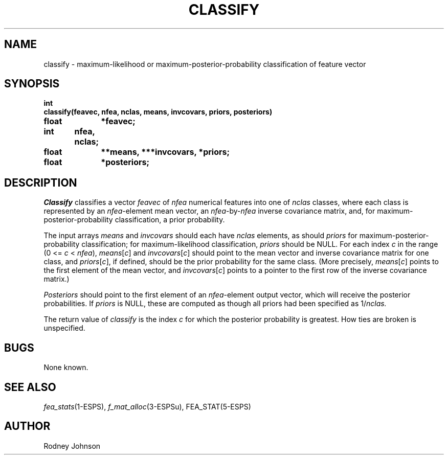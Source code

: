 .\" Copyright (c) 1987 Entropic Speech, Inc.; All rights reserved
.\" @(#)classify.3	1.3 30 Apr 1997 ESI
.TH CLASSIFY 3\-ESPSsp 30 Apr 1997
.ds ]W "\fI\s+4\ze\h'0.05'e\s-4\v'-0.4m'\fP\(*p\v'0.4m'\ Entropic Speech, Inc.
.SH NAME
classify \- maximum-likelihood or maximum-posterior-probability classification
of feature vector
.SH SYNOPSIS
.ft B
.nf
int
classify(feavec, nfea, nclas, means, invcovars, priors, posteriors)
float	*feavec;
int	nfea, nclas;
float	**means, ***invcovars, *priors;
float	*posteriors;

.fi
.ft
.SH DESCRIPTION
.PP
.I Classify
classifies a vector
.I feavec
of
.I nfea
numerical features into one of
.I nclas
classes, where each class is represented by an
.IR nfea -element
mean vector, an
.IR nfea -by- nfea
inverse covariance matrix, and, for maximum-posterior-probability
classification, a prior probability.
.PP
The input arrays
.I means
and
.I invcovars
should each have
.I nclas
elements, as should
.I priors
for maximum-posterior-probability classification; for
maximum-likelihood classification,
.I priors
should be NULL.
For each index
.I c
in the range
.RI "(0 <= " c " < " nfea "),"
.IR means [ c ]
and
.IR invcovars [ c ]
should point to the mean vector and inverse covariance matrix for one
class, and
.IR priors [ c ],
if defined, should be the prior probability for the same class.
(More precisely,
.IR means [ c ]
points to the first element of the mean vector, and
.IR invcovars [ c ]
points to a pointer to the first row of the inverse covariance matrix.)
.PP
.I Posteriors
should point to the first element of an
.IR nfea -element
output vector, which will receive the posterior probabilities.
If
.I priors
is NULL, these are computed as though all priors had been specified as
.RI 1/ nclas.
.PP
The return value of
.I classify
is the index
.I c
for which the posterior probability is greatest.
How ties are broken is unspecified.
.SH BUGS
None known.
.SH "SEE ALSO"
\fIfea_stats\fR(1\-ESPS),  \fIf_mat_alloc\fR(3\-ESPSu), FEA_STAT(5\-ESPS)
.SH AUTHOR
Rodney Johnson
